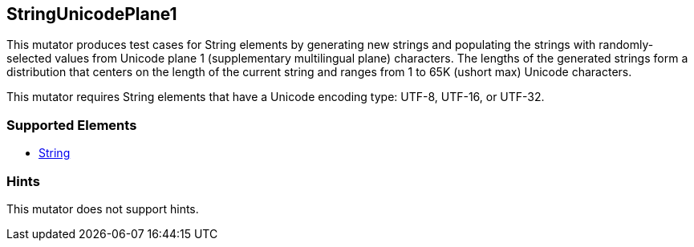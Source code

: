 <<<
[[Mutators_StringUnicodePlane1]]
== StringUnicodePlane1

This mutator produces test cases for String elements by generating new strings and populating the strings with randomly-selected values from Unicode plane 1 (supplementary multilingual plane) characters. The lengths of the generated strings form a distribution that centers on the length of the current string and ranges from 1 to 65K (ushort max) Unicode characters.

This mutator requires String elements that have a Unicode encoding type: UTF-8, UTF-16, or UTF-32.

=== Supported Elements

 * xref:String[String]

=== Hints

This mutator does not support hints.
